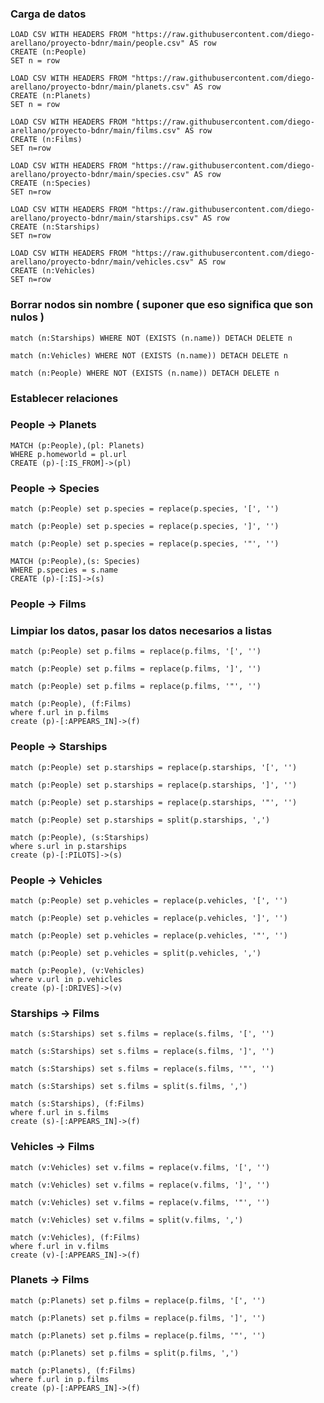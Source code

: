 *** Carga de datos

#+begin_src cypher
LOAD CSV WITH HEADERS FROM "https://raw.githubusercontent.com/diego-arellano/proyecto-bdnr/main/people.csv" AS row
CREATE (n:People)
SET n = row
#+end_src

#+begin_src cypher
LOAD CSV WITH HEADERS FROM "https://raw.githubusercontent.com/diego-arellano/proyecto-bdnr/main/planets.csv" AS row
CREATE (n:Planets)
SET n = row
#+end_src

#+begin_src cypher
LOAD CSV WITH HEADERS FROM "https://raw.githubusercontent.com/diego-arellano/proyecto-bdnr/main/films.csv" AS row 
CREATE (n:Films) 
SET n=row
#+end_src

#+begin_src cypher
LOAD CSV WITH HEADERS FROM "https://raw.githubusercontent.com/diego-arellano/proyecto-bdnr/main/species.csv" AS row 
CREATE (n:Species) 
SET n=row
#+end_src

#+begin_src cypher
LOAD CSV WITH HEADERS FROM "https://raw.githubusercontent.com/diego-arellano/proyecto-bdnr/main/starships.csv" AS row 
CREATE (n:Starships) 
SET n=row
#+end_src

#+begin_src cypher
LOAD CSV WITH HEADERS FROM "https://raw.githubusercontent.com/diego-arellano/proyecto-bdnr/main/vehicles.csv" AS row 
CREATE (n:Vehicles) 
SET n=row
#+end_src

*** Borrar nodos sin nombre ( suponer que eso significa que son nulos )

#+begin_src cypher
match (n:Starships) WHERE NOT (EXISTS (n.name)) DETACH DELETE n
#+end_src

#+begin_src cypher
match (n:Vehicles) WHERE NOT (EXISTS (n.name)) DETACH DELETE n
#+end_src

#+begin_src cypher
match (n:People) WHERE NOT (EXISTS (n.name)) DETACH DELETE n
#+end_src

*** Establecer relaciones 

*** People -> Planets

#+begin_src cypher
MATCH (p:People),(pl: Planets)
WHERE p.homeworld = pl.url
CREATE (p)-[:IS_FROM]->(pl)
#+end_src

*** People -> Species

#+begin_src cypher
match (p:People) set p.species = replace(p.species, '[', '') 
#+end_src

#+begin_src cypher
match (p:People) set p.species = replace(p.species, ']', '')
#+end_src

#+begin_src cypher
match (p:People) set p.species = replace(p.species, '"', '') 
#+end_src

#+begin_src cypher
MATCH (p:People),(s: Species)
WHERE p.species = s.name
CREATE (p)-[:IS]->(s)
#+end_src

*** People -> Films

*** Limpiar los datos, pasar los datos necesarios a listas

#+begin_src cypher
match (p:People) set p.films = replace(p.films, '[', '') 
#+end_src

#+begin_src cypher
match (p:People) set p.films = replace(p.films, ']', '') 
#+end_src

#+begin_src cypher
match (p:People) set p.films = replace(p.films, '"', '') 
#+end_src

#+begin_src cypher
match (p:People), (f:Films) 
where f.url in p.films
create (p)-[:APPEARS_IN]->(f)
#+end_src

*** People -> Starships 

#+begin_src cypher
match (p:People) set p.starships = replace(p.starships, '[', '') 
#+end_src

#+begin_src cypher
match (p:People) set p.starships = replace(p.starships, ']', '') 
#+end_src

#+begin_src cypher
match (p:People) set p.starships = replace(p.starships, '"', '') 
#+end_src

#+begin_src cypher
match (p:People) set p.starships = split(p.starships, ',')
#+end_src

#+begin_src cypher
match (p:People), (s:Starships) 
where s.url in p.starships
create (p)-[:PILOTS]->(s)
#+end_src

*** People -> Vehicles

#+begin_src cypher
match (p:People) set p.vehicles = replace(p.vehicles, '[', '') 
#+end_src

#+begin_src cypher
match (p:People) set p.vehicles = replace(p.vehicles, ']', '') 
#+end_src

#+begin_src cypher
match (p:People) set p.vehicles = replace(p.vehicles, '"', '') 
#+end_src

#+begin_src cypher
match (p:People) set p.vehicles = split(p.vehicles, ',') 
#+end_src

#+begin_src cypher
match (p:People), (v:Vehicles) 
where v.url in p.vehicles
create (p)-[:DRIVES]->(v)
#+end_src

*** Starships -> Films

#+begin_src cypher
match (s:Starships) set s.films = replace(s.films, '[', '') 
#+end_src

#+begin_src cypher
match (s:Starships) set s.films = replace(s.films, ']', '') 
#+end_src

#+begin_src cypher
match (s:Starships) set s.films = replace(s.films, '"', '') 
#+end_src

#+begin_src cypher
match (s:Starships) set s.films = split(s.films, ',') 
#+end_src

#+begin_src cypher
match (s:Starships), (f:Films) 
where f.url in s.films
create (s)-[:APPEARS_IN]->(f)
#+end_src

*** Vehicles -> Films

#+begin_src cypher
match (v:Vehicles) set v.films = replace(v.films, '[', '') 
#+end_src

#+begin_src cypher
match (v:Vehicles) set v.films = replace(v.films, ']', '') 
#+end_src

#+begin_src cypher
match (v:Vehicles) set v.films = replace(v.films, '"', '') 
#+end_src

#+begin_src cypher
match (v:Vehicles) set v.films = split(v.films, ',') 
#+end_src

#+begin_src cypher
match (v:Vehicles), (f:Films) 
where f.url in v.films
create (v)-[:APPEARS_IN]->(f)
#+end_src

*** Planets -> Films

#+begin_src cypher
match (p:Planets) set p.films = replace(p.films, '[', '') 
#+end_src

#+begin_src cypher
match (p:Planets) set p.films = replace(p.films, ']', '') 
#+end_src

#+begin_src cypher
match (p:Planets) set p.films = replace(p.films, '"', '') 
#+end_src

#+begin_src cypher
match (p:Planets) set p.films = split(p.films, ',') 
#+end_src

#+begin_src cypher
match (p:Planets), (f:Films) 
where f.url in p.films
create (p)-[:APPEARS_IN]->(f)
#+end_src
